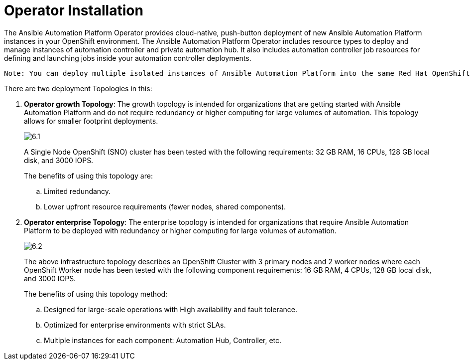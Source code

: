 = Operator Installation

The Ansible Automation Platform Operator provides cloud-native, push-button deployment of new Ansible Automation Platform instances in your OpenShift environment. The Ansible Automation Platform Operator includes resource types to deploy and manage instances of automation controller and private automation hub. It also includes automation controller job resources for defining and launching jobs inside your automation controller deployments.

 Note: You can deploy multiple isolated instances of Ansible Automation Platform into the same Red Hat OpenShift Container Platform cluster by using a namespace-scoped deployment model. This approach allows you to use the same cluster for several deployments. 					
 
There are two deployment Topologies in this: 

. *Operator growth Topology*: The growth topology is intended for organizations that are getting started with Ansible Automation Platform and do not require redundancy or higher computing for large volumes of automation. This topology allows for smaller footprint deployments.
+ 
image::6.1.png[]
+
A Single Node OpenShift (SNO) cluster has been tested with the following requirements: 32 GB RAM, 16 CPUs, 128 GB local disk, and 3000 IOPS. 				
+
The benefits of using this topology are: 
 
 .. Limited redundancy.
 .. Lower upfront resource requirements (fewer nodes, shared components).


. *Operator enterprise Topology*: The enterprise topology is intended for organizations that require Ansible Automation Platform to be deployed with redundancy or higher computing for large volumes of automation. 
+
image::6.2.png[]
+
The above infrastructure topology describes an OpenShift Cluster with 3 primary nodes and 2 worker nodes where each OpenShift Worker node has been tested with the following component requirements: 16 GB RAM, 4 CPUs, 128 GB local disk, and 3000 IOPS. 
+
The benefits of using this topology method: 

.. Designed for large-scale operations with High availability and fault tolerance.
.. Optimized for enterprise environments with strict SLAs.
.. Multiple instances for each component: Automation Hub, Controller, etc.


